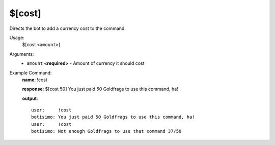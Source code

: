 $[cost]
=======

Directs the bot to add a currency cost to the command.

Usage:
    $[cost ``<amount>``]

Arguments:
    * ``amount`` **<required>** - Amount of currency it should cost

Example Command:
    **name**: !cost

    **response**: $[cost 50] You just paid 50 Goldfrags to use this command, ha!

    **output**::

        user:     !cost
        botisimo: You just paid 50 Goldfrags to use this command, ha!
        user:     !cost
        botisimo: Not enough Goldfrags to use that command 37/50
